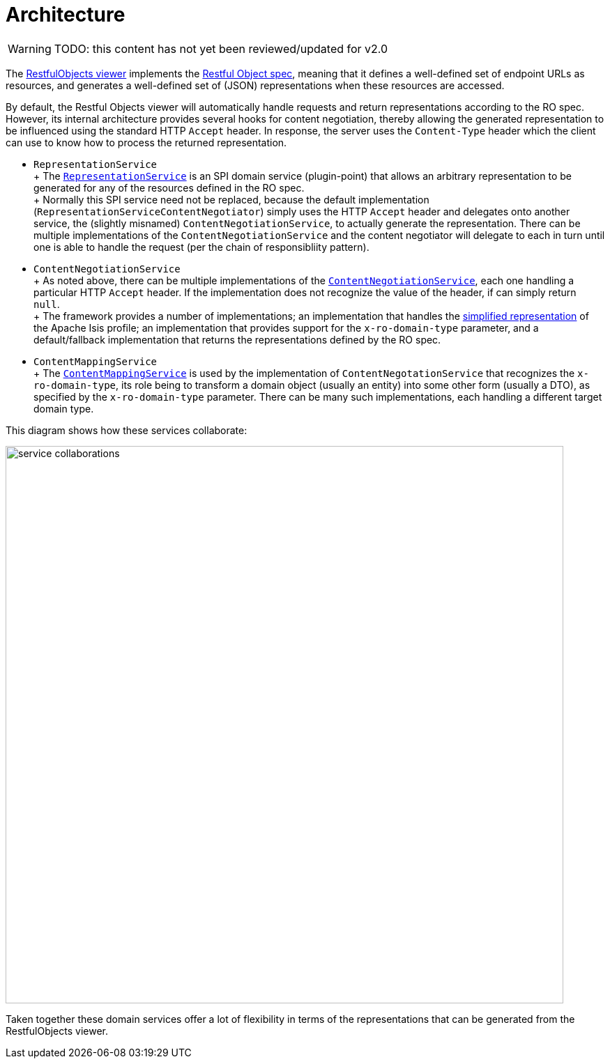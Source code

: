 = Architecture

:Notice: Licensed to the Apache Software Foundation (ASF) under one or more contributor license agreements. See the NOTICE file distributed with this work for additional information regarding copyright ownership. The ASF licenses this file to you under the Apache License, Version 2.0 (the "License"); you may not use this file except in compliance with the License. You may obtain a copy of the License at. http://www.apache.org/licenses/LICENSE-2.0 . Unless required by applicable law or agreed to in writing, software distributed under the License is distributed on an "AS IS" BASIS, WITHOUT WARRANTIES OR  CONDITIONS OF ANY KIND, either express or implied. See the License for the specific language governing permissions and limitations under the License.

WARNING: TODO: this content has not yet been reviewed/updated for v2.0

The xref:vro:ROOT:about.adoc[RestfulObjects viewer] implements the http://restfulobjects.org[Restful Object spec], meaning that it defines a well-defined set of endpoint URLs as resources, and generates a well-defined set of (JSON) representations when these resources are accessed.

By default, the Restful Objects viewer will automatically handle requests and return representations according to the RO spec.
However, its internal architecture provides several hooks for content negotiation, thereby allowing the generated representation to be influenced using the standard HTTP `Accept` header.
In response, the server uses the `Content-Type` header which the client can use to know how to process the returned representation.


* `RepresentationService` +
+ The xref:core:runtime-services:RepresentationService.adoc[`RepresentationService`] is an SPI domain service (plugin-point) that allows an arbitrary representation to be generated for any of the resources defined in the RO spec. +
+ Normally this SPI service need not be replaced, because the default implementation (`RepresentationServiceContentNegotiator`) simply uses the HTTP `Accept` header and delegates onto another service, the (slightly misnamed) `ContentNegotiationService`, to actually generate the representation.
There can be multiple implementations of the `ContentNegotiationService` and the content negotiator will delegate to each in turn until one is able to handle the request (per the chain of responsibliity pattern).

* `ContentNegotiationService` +
+ As noted above, there can be multiple implementations of the
xref:core:runtime-services:ContentNegotiationService.adoc[`ContentNegotiationService`], each one handling a particular HTTP `Accept` header.
If the implementation does not recognize the value of the header, if can simply return `null`. +
+ The framework provides a number of implementations; an implementation that handles the
xref:vro:ROOT:simplified-representations.adoc[simplified representation] of the Apache Isis profile; an implementation that provides support for the `x-ro-domain-type` parameter, and a default/fallback implementation that returns the representations defined by the RO spec.

* `ContentMappingService` +
+ The xref:system:generated:index/applib/services/conmap/ContentMappingService.adoc[`ContentMappingService`] is used by the implementation of
`ContentNegotationService` that recognizes the `x-ro-domain-type`, its role being to transform a domain object (usually an entity) into some other form (usually a DTO), as specified by the `x-ro-domain-type` parameter.
There can be many such implementations, each handling a different target domain type.

This diagram shows how these services collaborate:

image::rgfis/service-collaborations.png[width="800px"]


Taken together these domain services offer a lot of flexibility in terms of the representations that can be generated from the RestfulObjects viewer.



